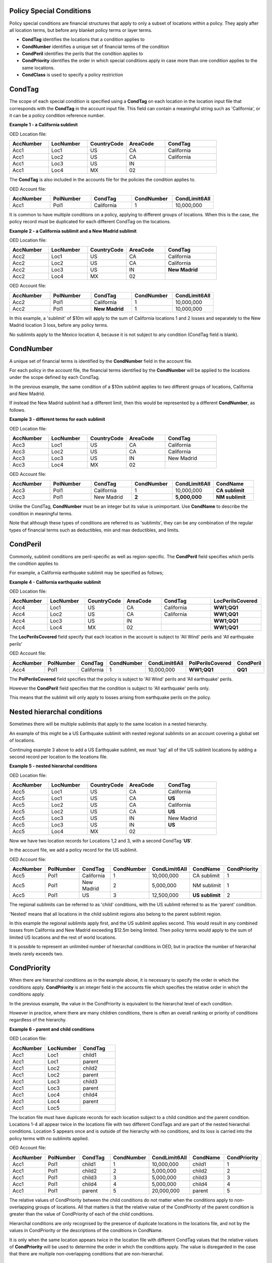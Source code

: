 Policy Special Conditions
#########################

Policy special conditions are financial structures that apply to only a subset of locations within a policy. They apply after all location terms, but before any blanket policy terms or layer terms.

*   **CondTag** identifies the locations that a condition applies to 
*   **CondNumber** identifies a unique set of financial terms of the condition 
*   **CondPeril** identifies the perils that the condition applies to
*   **CondPriority** identifies the order in which special conditions apply in case more than one condition applies to the same locations.
*   **CondClass** is used to specify a policy restriction

CondTag
#######

The scope of each special condition is specified using a **CondTag** on each location in the location input file that corresponds with the **CondTag** in the account input file. This field can contain a meaningful string such as 'California', or it can be a policy condition reference number.

**Example 1 - a California sublimit**

OED Location file:

.. csv-table::
    :widths: 15,15,15,15,20
    :header: "AccNumber", "LocNumber", "CountryCode", "AreaCode", "CondTag"

    "Acc1",    "Loc1",  "US", "CA",  "California"
    "Acc1",    "Loc2",  "US", "CA",  "California"
    "Acc1",    "Loc3",  "US", "IN",  ""
    "Acc1",    "Loc4",  "MX", "02",  ""

The **CondTag** is also included in the accounts file for the policies the condition applies to.

OED Account file:

.. csv-table::
    :widths: 20,20,20,20,20
    :header: "AccNumber", "PolNumber", "CondTag", "CondNumber", "CondLimit6All"

    "Acc1", "Pol1",  "California",  "1",  "10,000,000"

It is common to have multiple conditions on a policy, applying to different groups of locations.  When this is the case, the policy record must be duplicated for each different CondTag on the locations.

**Example 2 - a California sublimit and a New Madrid sublimit**

OED Location file:

.. csv-table::
    :widths: 15,15,15,15,20
    :header: "AccNumber", "LocNumber", "CountryCode", "AreaCode", "CondTag"

    "Acc2",    "Loc1",  "US", "CA",  "California"
    "Acc2",    "Loc2",  "US", "CA",  "California"
    "Acc2",    "Loc3",  "US", "IN",  "**New Madrid**"
    "Acc2",    "Loc4",  "MX", "02",  ""

OED Account file:

.. csv-table::
    :widths: 20,20,20,20,20
    :header: "AccNumber", "PolNumber", "CondTag", "CondNumber", "CondLimit6All"

    "Acc2", "Pol1",  "California",  "1",  "10,000,000"
    "Acc2", "Pol1",  "**New Madrid**",  "1",  "10,000,000"

In this example, a 'sublimit' of $10m will apply to the sum of California locations 1 and 2 losses and separately to the New Madrid location 3 loss, before any policy terms.  

No sublimits apply to the Mexico location 4, because it is not subject to any condition (CondTag field is blank).

CondNumber
##########

A unique set of financial terms is identified by the **CondNumber** field in the account file.

For each policy in the account file, the financial terms identified by the **CondNumber** will be applied to the locations under the scope defined by each CondTag.

In the previous example, the same condition of a $10m sublimit applies to two different groups of locations, California and New Madrid.

If instead the New Madrid sublimit had a different limit, then this would be represented by a different **CondNumber**, as follows.

**Example 3 - different terms for each sublimit**

OED Location file:

.. csv-table::
    :widths: 15,15,15,15,20
    :header: "AccNumber", "LocNumber", "CountryCode", "AreaCode", "CondTag"

    "Acc3",    "Loc1",  "US", "CA",  "California"
    "Acc3",    "Loc2",  "US", "CA",  "California"
    "Acc3",    "Loc3",  "US", "IN",  "New Madrid"
    "Acc3",    "Loc4",  "MX", "02",  ""

OED Account file:

.. csv-table::
    :widths: 20,20,20,20,20,20
    :header: "AccNumber", "PolNumber", "CondTag", "CondNumber", "CondLimit6All", "CondName"

    "Acc3", "Pol1",  "California",  "1",  "10,000,000",   "**CA sublimit**"
    "Acc3", "Pol1",  "New Madrid",  "**2**",  "**5,000,000**",   "**NM sublimit**"

Unlike the CondTag, **CondNumber** must be an integer but its value is unimportant.  Use **CondName** to describe the condition in meaningful terms.

Note that although these types of conditions are referred to as 'sublimits', they can be any combination of the regular types of financial terms such as deductibles, min and max deductibles, and limits.

CondPeril
#########

Commonly, sublimit conditions are peril-specific as well as region-specific.  The **CondPeril** field specifies which perils the condition applies to.

For example, a California earthquake sublimit may be specified as follows;

**Example 4 - California earthquake sublimit**

OED Location file:

.. csv-table::
    :widths: 15,15,15,15,20,20
    :header: "AccNumber", "LocNumber", "CountryCode", "AreaCode", "CondTag", "LocPerilsCovered"

    "Acc4",    "Loc1",  "US", "CA",  "California",  "**WW1;QQ1**"
    "Acc4",    "Loc2",  "US", "CA",  "California",  "**WW1;QQ1**"
    "Acc4",    "Loc3",  "US", "IN",  "",  "**WW1;QQ1**"
    "Acc4",    "Loc4",  "MX", "02",  "",  "**WW1;QQ1**"

The **LocPerilsCovered** field specify that each location in the account is subject to 'All Wind' perils and 'All earthquake perils'

OED Account file:

.. csv-table::
    :widths: 20,20,20,20,20,20,20
    :header: "AccNumber", "PolNumber", "CondTag", "CondNumber", "CondLimit6All", "PolPerilsCovered", "CondPeril"

    "Acc4", "Pol1",  "California",  "1",  "10,000,000", "**WW1;QQ1**", "**QQ1**"

The **PolPerilsCovered** field specifies that the policy is subject to 'All Wind' perils and 'All earthquake' perils.

However the **CondPeril** field specifies that the condition is subject to 'All earthquake' perils only.

This means that the sublimit will only apply to losses arising from earthquake perils on the policy.

Nested hierarchal conditions
############################

Sometimes there will be multiple sublimits that apply to the same location in a nested hierarchy.

An example of this might be a US Earthquake sublimit with nested regional sublimits on an account covering a global set of locations.

Continuing example 3 above to add a US Earthquake sublimit, we must 'tag' all of the US sublimit locations by adding a second record per location to the locations file.

**Example 5 - nested hierarchal conditions**

OED Location file:

.. csv-table::
    :widths: 15,15,15,15,20
    :header: "AccNumber", "LocNumber", "CountryCode", "AreaCode", "CondTag"

    "Acc5",    "Loc1",  "US", "CA",  "California"
    "Acc5",    "Loc1",  "US", "CA",  "**US**"
    "Acc5",    "Loc2",  "US", "CA",  "California"
    "Acc5",    "Loc2",  "US", "CA",  "**US**"
    "Acc5",    "Loc3",  "US", "IN",  "New Madrid"
    "Acc5",    "Loc3",  "US", "IN",  "**US**"  
    "Acc5",    "Loc4",  "MX", "02",  ""

Now we have two location records for Locations 1,2 and 3, with a second CondTag '**US**'.

In the account file, we add a policy record for the US sublimit.

OED Account file:

.. csv-table::
    :widths: 20,20,20,20,20,20,20
    :header: "AccNumber", "PolNumber", "CondTag", "CondNumber", "CondLimit6All", "CondName", "CondPriority"

    "Acc5", "Pol1",  "California",  "1",  "10,000,000",   "CA sublimit",  "1"
    "Acc5", "Pol1",  "New Madrid",  "2",  "5,000,000",   "NM sublimit",  "1"
    "Acc5", "Pol1",  "US",  "3",  "12,500,000",   "**US sublimit**",  "2"

The regional sublimits can be referred to as 'child' conditions, with the US sublimit referred to as the 'parent' condition.  

'Nested' means that all locations in the child sublimit regions also belong to the parent sublimit region.

In this example the regional sublimits apply first, and the US sublimit applies second. This would result in any combined losses from California and New Madrid exceeding $12.5m being limited.  Then policy terms would apply to the sum of limited US locations and the rest of world locations.

It is possible to represent an unlimited number of hierarchal conditions in OED, but in practice the number of hierarchal levels rarely exceeds two.

CondPriority
############
When there are hierarchal conditions as in the example above, it is necessary to specify the order in which the conditions apply. **CondPriority** is an integer field in the accounts file which specifies the relative order in which the conditions apply.

In the previous example, the value in the CondPriority is equivalent to the hierarchal level of each condition.

However in practice, where there are many children conditions, there is often an overall ranking or priority of conditions regardless of the hierarchy.

**Example 6 - parent and child conditions**

OED Location file:

.. csv-table::
    :widths: 20,20,20
    :header: "AccNumber", "LocNumber", "CondTag"

    "Acc1",    "Loc1", "child1"
    "Acc1",    "Loc1", "parent"
    "Acc1",    "Loc2", "child2"
    "Acc1",    "Loc2", "parent"
    "Acc1",    "Loc3", "child3"
    "Acc1",    "Loc3", "parent"
    "Acc1",    "Loc4", "child4"
    "Acc1",    "Loc4", "parent"
    "Acc1",    "Loc5", ""

The location file must have duplicate records for each location subject to a child condition and the parent condition.  Locations 1-4 all appear twice in the locations file with two different CondTags and are part of the nested hierarchal conditions. Location 5 appears once and is outside of the hierarchy with no conditions, and its loss is carried into the policy terms with no sublimits applied.

OED Account file:

.. csv-table::
    :widths: 20,20,20,20,20,20,20
    :header: "AccNumber", "PolNumber", "CondTag", "CondNumber", "CondLimit6All", "CondName", "CondPriority"

    "Acc1", "Pol1",  "child1",  "1",  "10,000,000",   "child1",  "1"
    "Acc1", "Pol1",  "child2",  "2",  "5,000,000",   "child2",  "2"
    "Acc1", "Pol1",  "child3",  "3",  "5,000,000",   "child3",  "3"
    "Acc1", "Pol1",  "child4",  "4",  "5,000,000",   "child4",  "4"
    "Acc1", "Pol1",  "parent",  "5",  "20,000,000",   "parent",  "5"
    

The relative values of CondPriority between the child conditions do not matter when the conditions apply to non-overlapping groups of locations.  All that matters is that the relative value of the CondPriority of the parent condition is greater than the value of CondPriority of each of the child conditions.

Hierarchal conditions are only recognised by the presence of duplicate locations in the locations file, and not by the values in CondPriority or the descriptions of the conditions in CondName.

It is only when the same location appears twice in the location file with different CondTag values that the relative values of **CondPriority** will be used to determine the order in which the conditions apply. The value is disregarded in the case that there are multiple non-overlapping conditions that are non-hierarchal.

CondClass
#########

In all of previous examples, the conditions have been 'sublimit' types, where the set of financial terms apply to the locations which are assigned a particular CondTag. This is the default case and it does not need to be explicitly specified.

There is an alternative classification of special conditions which can be specified by the **CondClass** field in the account file. A value of 1 means 'Policy restriction', otherwise the default value of 0 (sublimit) is assumed. 

The difference between them is what happens to losses for locations under the account that do not have a CondTag.

* When the condition is a sublimit - the locations that have no CondTag **will** contribute loss to the policy on the account.
* When the condition is a policy restriction - the locations that have no CondTag **will not** contribute loss to the policy on the account.

There are not normally any financial terms such as limits or deductibles that apply in policy restrictions.  It is normally only used to exclude locations from contributing to a policy. 

Below is an example which excludes New Madrid locations from the policy. The CondTag uses a numeric condition reference number.

**Example 7 - Single policy restriction**

OED Location file:

.. csv-table::
    :widths: 15,15,15,15,20
    :header: "AccNumber", "LocNumber", "CountryCode", "AreaCode", "CondTag"

    "Acc7",    "Loc1",  "US", "CA",  "366450"
    "Acc7",    "Loc2",  "US", "CA",  "366450"
    "Acc7",    "Loc3",  "US", "IN",  ""
    "Acc7",    "Loc4",  "MX", "02",  "366450"

OED Account file:

.. csv-table::
    :widths: 20,20,20,20,20,20,20
    :header: "AccNumber", "PolNumber", "CondTag", "CondNumber", "CondName", "CondClass", "LayerLimit"
    
    "Acc7", "Pol1",  "366450",  "366450", "EXCL NM LOCS", "1", "2,500,000"

Only Locations 1, 2, and 4 are subject to the policy terms and location 3 is excluded.

Conditions on multi-policy accounts
###################################

When there are multiple policies on an account which has policy conditions, the conditions can be symmetric (same conditions apply to all policies) or assymmetric (different conditions per policy).

Continuing the regional sublimit example 3, we can add a second excess policy to the account with the same conditions.

**Example 8 - Symmetric policy sublimits**

OED Location file:

.. csv-table::
    :widths: 15,15,15,15,20
    :header: "AccNumber", "LocNumber", "CountryCode", "AreaCode", "CondTag"

    "Acc8",    "Loc1",  "US", "CA",  "California"
    "Acc8",    "Loc2",  "US", "CA",  "California"
    "Acc8",    "Loc3",  "US", "IN",  "New Madrid"
    "Acc8",    "Loc4",  "MX", "02",  ""

OED Account file:

.. csv-table::
    :widths: 20,20,20,20,20,20,20
    :header: "AccNumber", "PolNumber", "CondTag", "CondNumber", "CondLimit6All", "LayerAttachment", "LayerLimit"

    "Acc8", "Pol1",  "California",  "1",  "10,000,000", "0", "5,000,000"
    "Acc8", "Pol1",  "New Madrid",  "2",  "5,000,000", "0", "5,000,000"
    "Acc8", "Pol2",  "California",  "1",  "10,000,000", "5,000,000", "15,000,000"
    "Acc8", "Pol2",  "New Madrid",  "2",  "5,000,000", "5,000,000", "15,000,000"
    
Some layer terms are added to distinguish between Pol1 and Pol2. This is an example where conditions are symmetric across policies.

If we drop one of the sublimits from Pol2, then this is an example of assymmetric conditions.

**Example 9 - Asymmetric policy sublimits**

OED Location file:

.. csv-table::
    :widths: 15,15,15,15,20
    :header: "AccNumber", "LocNumber", "CountryCode", "AreaCode", "CondTag"

    "Acc9",    "Loc1",  "US", "CA",  "California"
    "Acc9",    "Loc2",  "US", "CA",  "California"
    "Acc9",    "Loc3",  "US", "IN",  "New Madrid"
    "Acc9",    "Loc4",  "MX", "02",  ""
    
OED Account file:

.. csv-table::
    :widths: 20,20,20,20,20,20,20
    :header: "AccNumber", "PolNumber", "CondTag", "CondNumber", "CondLimit6All", "LayerAttachment", "LayerLimit"

    "Acc9", "Pol1",  "California",  "1",  "10,000,000", "0", "10,000,000"
    "Acc9", "Pol1",  "New Madrid",  "2",  "5,000,000", "0", "10,000,000"
    "Acc9", "Pol2",  "California",  "1",  "10,000,000", "10,000,000", "15,000,000"

In this case, the New Madrid losses would be limited to $ 5m for Pol1, but unlimited for Pol2.

For each specified CondTag in the locations file, there must be least one associated policy condition in the accounts file and vice versa.  In other words, there must not be any CondTags in the one file not appearing in the other file.

Policy restrictions
###################

For accounts with multiple locations, the default assumption is that if there is more than one policy on the account, then every policy applies to every location in the account. 

However, policies on an account can sometimes have certain locations excluded, as in the single policy restriction example 7 above.  

In the final example, California locations are excluded from two different policies on an account. 

**Example 10 - Restrictions on two policies**

OED Location file:

.. csv-table::
    :widths: 15,15,15,15,20
    :header: "AccNumber", "LocNumber", "CountryCode", "AreaCode", "CondTag"

    "Acc10",    "Loc1",  "US", "CA",  "CA"
    "Acc10",    "Loc2",  "US", "CA",  "CA"
    "Acc10",    "Loc3",  "US", "IN",  ""
    "Acc10",    "Loc4",  "MX", "02",  ""

OED Account file:

.. csv-table::
    :widths: 20,20,20,20,20,20,20
    :header: "AccNumber", "PolNumber", "CondTag", "CondNumber", "CondName", "CondClass", "LayerLimit", "LayerAttachment", "LayerParticipation"

    "Acc10", "PolA",  "CA",  "331826", "EXCL CA LOCS", "1", "5,000,000", "0", "0.5" 
    "Acc10", "PolB",  "CA",  "331828", "EXCL CA LOCS", "1", "25,000,000","25,000,000", "0.41418"

Only locations 3 and 4 are subject to the terms of PolA and PolB and locations 1 and 2 are excluded.

Although in this example the same locations are excluded from both policies, it is possible to use policy restrictions to exclude different locations from each policy on an account.